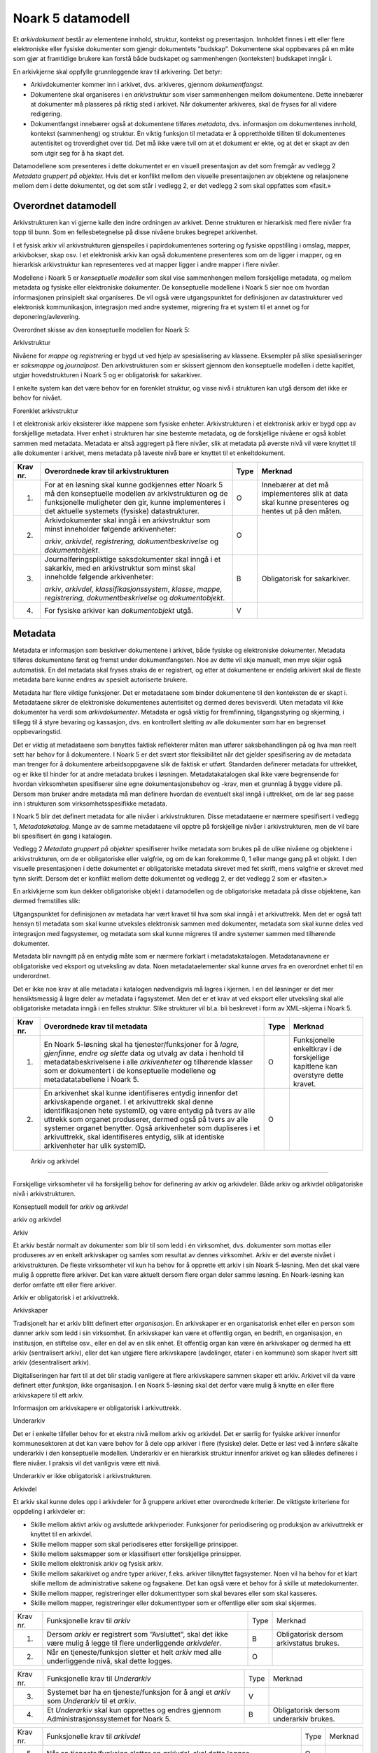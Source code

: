 Noark 5 datamodell
==================

Et *arkivdokument* består av elementene innhold, struktur, kontekst og presentasjon. Innholdet finnes i ett eller flere elektroniske eller fysiske dokumenter som gjengir dokumentets ”budskap”. Dokumentene skal oppbevares på en måte som gjør at framtidige brukere kan forstå både budskapet og sammenhengen (konteksten) budskapet inngår i.

En arkivkjerne skal oppfylle grunnleggende krav til arkivering. Det betyr:

-  Arkivdokumenter kommer inn i arkivet, dvs. arkiveres, gjennom *dokumentfangst*.

-  Dokumentene skal organiseres i en *arkivstruktur* som viser sammenhengen mellom dokumentene. Dette innebærer at dokumenter må plasseres på riktig sted i arkivet. Når dokumenter arkiveres, skal de fryses for all videre redigering.

-  Dokumentfangst innebærer også at dokumentene tilføres *metadata*, dvs. informasjon om dokumentenes innhold, kontekst (sammenheng) og struktur. En viktig funksjon til metadata er å opprettholde tilliten til dokumentenes autentisitet og troverdighet over tid. Det må ikke være tvil om at et dokument er ekte, og at det er skapt av den som utgir seg for å ha skapt det.

Datamodellene som presenteres i dette dokumentet er en visuell presentasjon av det som fremgår av vedlegg 2 *Metadata gruppert på objekter.* Hvis det er konflikt mellom den visuelle presentasjonen av objektene og relasjonene mellom dem i dette dokumentet, og det som står i vedlegg 2, er det vedlegg 2 som skal oppfattes som «fasit.»

Overordnet datamodell
---------------------

Arkivstrukturen kan vi gjerne kalle den indre ordningen av arkivet. Denne strukturen er hierarkisk med flere nivåer fra topp til bunn. Som en fellesbetegnelse på disse nivåene brukes begrepet arkivenhet.

I et fysisk arkiv vil arkivstrukturen gjenspeiles i papirdokumentenes sortering og fysiske oppstilling i omslag, mapper, arkivbokser, skap osv. I et elektronisk arkiv kan også dokumentene presenteres som om de ligger i mapper, og en hierarkisk arkivstruktur kan representeres ved at mapper ligger i andre mapper i flere nivåer.

Modellene i Noark 5 er *konseptuelle modeller* som skal vise sammenhengen mellom forskjellige metadata, og mellom metadata og fysiske eller elektroniske dokumenter. De konseptuelle modellene i Noark 5 sier noe om hvordan informasjonen prinsipielt skal organiseres. De vil også være utgangspunktet for definisjonen av datastrukturer ved elektronisk kommunikasjon, integrasjon med andre systemer, migrering fra et system til et annet og for deponering/avlevering.

Overordnet skisse av den konseptuelle modellen for Noark 5:

|image1|

Arkivstruktur

Nivåene for *mappe* og *registrerin*\ g er bygd ut ved hjelp av spesialisering av klassene. Eksempler på slike spesialiseringer er *saksmappe* og *journalpost*. Den arkivstrukturen som er skissert gjennom den konseptuelle modellen i dette kapitlet, utgjør hovedstrukturen i Noark 5 og er obligatorisk for sakarkiver.

I enkelte system kan det være behov for en forenklet struktur, og visse nivå i strukturen kan utgå dersom det ikke er behov for nivået.

|image2|

Forenklet arkivstruktur

I et elektronisk arkiv eksisterer ikke mappene som fysiske enheter. Arkivstrukturen i et elektronisk arkiv er bygd opp av forskjellige metadata. Hver enhet i strukturen har sine bestemte metadata, og de forskjellige nivåene er også koblet sammen med metadata. Metadata er altså aggregert på flere nivåer, slik at metadata på øverste nivå vil være knyttet til alle dokumenter i arkivet, mens metadata på laveste nivå bare er knyttet til et enkeltdokument.

+-------------------------------------------------+-------------------------------------------------+-------------------------------------------------+-------------------------------------------------+
| Krav nr.                                        | Overordnede krav til arkivstrukturen            | Type                                            | Merknad                                         |
+=================================================+=================================================+=================================================+=================================================+
| 1.                                              | For at en løsning skal kunne godkjennes etter   | O                                               | Innebærer at det må implementeres slik at data  |
|                                                 | Noark 5 må den konseptuelle modellen av         |                                                 | skal kunne presenteres og hentes ut på den      |
|                                                 | arkivstrukturen og de funksjonelle muligheter   |                                                 | måten.                                          |
|                                                 | den gir, kunne implementeres i det aktuelle     |                                                 |                                                 |
|                                                 | systemets (fysiske) datastrukturer.             |                                                 |                                                 |
+-------------------------------------------------+-------------------------------------------------+-------------------------------------------------+-------------------------------------------------+
| 2.                                              | Arkivdokumenter skal inngå i en arkivstruktur   | O                                               |                                                 |
|                                                 | som minst inneholder følgende arkivenheter:     |                                                 |                                                 |
|                                                 |                                                 |                                                 |                                                 |
|                                                 | *arkiv*, *arkivdel*, *registrering,             |                                                 |                                                 |
|                                                 | dokumentbeskrivelse* og *dokumentobjekt*.       |                                                 |                                                 |
+-------------------------------------------------+-------------------------------------------------+-------------------------------------------------+-------------------------------------------------+
| 3.                                              | Journalføringspliktige saksdokumenter skal      | B                                               | Obligatorisk for sakarkiver.                    |
|                                                 | inngå i et sakarkiv, med en arkivstruktur som   |                                                 |                                                 |
|                                                 | minst skal inneholde følgende arkivenheter:     |                                                 |                                                 |
|                                                 |                                                 |                                                 |                                                 |
|                                                 | *arkiv*, *arkivdel*, *klassifikasjonssystem*,   |                                                 |                                                 |
|                                                 | *klasse*, *mappe, registrering,                 |                                                 |                                                 |
|                                                 | dokumentbeskrivelse* og *dokumentobjekt*.       |                                                 |                                                 |
+-------------------------------------------------+-------------------------------------------------+-------------------------------------------------+-------------------------------------------------+
| 4.                                              | For fysiske arkiver kan *dokumentobjekt* utgå.  | V                                               |                                                 |
+-------------------------------------------------+-------------------------------------------------+-------------------------------------------------+-------------------------------------------------+

Metadata
--------

Metadata er informasjon som beskriver dokumentene i arkivet, både fysiske og elektroniske dokumenter. Metadata tilføres dokumentene først og fremst under dokumentfangsten. Noe av dette vil skje manuelt, men mye skjer også automatisk. En del metadata skal fryses straks de er registrert, og etter at dokumentene er endelig arkivert skal de fleste metadata bare kunne endres av spesielt autoriserte brukere.

Metadata har flere viktige funksjoner. Det er metadataene som binder dokumentene til den konteksten de er skapt i. Metadataene sikrer de elektroniske dokumentenes autentisitet og dermed deres bevisverdi. Uten metadata vil ikke dokumenter ha verdi som *arkivdokumenter*. Metadata er også viktig for fremfinning, tilgangsstyring og skjerming, i tillegg til å styre bevaring og kassasjon, dvs. en kontrollert sletting av alle dokumenter som har en begrenset oppbevaringstid.

Det er viktig at metadataene som benyttes faktisk reflekterer måten man utfører saksbehandlingen på og hva man reelt sett har behov for å dokumentere. I Noark 5 er det svært stor fleksibilitet når det gjelder spesifisering av de metadata man trenger for å dokumentere arbeidsoppgavene slik de faktisk er utført. Standarden definerer metadata for uttrekket, og er ikke til hinder for at andre metadata brukes i løsningen. Metadatakatalogen skal ikke være begrensende for hvordan virksomheten spesifiserer sine egne dokumentasjonsbehov og -krav, men et grunnlag å bygge videre på. Dersom man bruker andre metadata må man definere hvordan de eventuelt skal inngå i uttrekket, om de lar seg passe inn i strukturen som virksomhetsspesifikke metadata.

I Noark 5 blir det definert metadata for alle nivåer i arkivstrukturen. Disse metadataene er nærmere spesifisert i vedlegg 1, *Metadatakatalog.* Mange av de samme meta­dataene vil opptre på forskjellige nivåer i arkivstrukturen, men de vil bare bli spesifisert én gang i katalogen.

Vedlegg 2 *Metadata gruppert på objekter* spesifiserer hvilke metadata som brukes på de ulike nivåene og objektene i arkivstrukturen, om de er obligatoriske eller valgfrie, og om de kan forekomme 0, 1 eller mange gang på et objekt. I den visuelle presentasjonen i dette dokumentet er obligatoriske metadata skrevet med fet skrift, mens valgfrie er skrevet med tynn skrift. Dersom det er konflikt mellom dette dokumentet og vedlegg 2, er det vedlegg 2 som er «fasiten.»

En arkivkjerne som kun dekker obligatoriske objekt i datamodellen og de obligatoriske metadata på disse objektene, kan dermed fremstilles slik:

|image3|

Utgangspunktet for definisjonen av metadata har vært kravet til hva som skal inngå i et arkivuttrekk. Men det er også tatt hensyn til metadata som skal kunne utveksles elektronisk sammen med dokumenter, metadata som skal kunne deles ved integrasjon med fagsystemer, og metadata som skal kunne migreres til andre systemer sammen med tilhørende dokumenter.

Metadata blir navngitt på en entydig måte som er nærmere forklart i metadatakatalogen. Metadatanavnene er obligatoriske ved eksport og utveksling av data. Noen metadataelementer skal kunne *arves* fra en overordnet enhet til en underordnet.

Det er ikke noe krav at alle metadata i katalogen nødvendigvis må lagres i kjernen. I en del løsninger er det mer hensiktsmessig å lagre deler av metadata i fagsystemet. Men det er et krav at ved eksport eller utveksling skal alle obligatoriske metadata inngå i en felles struktur. Slike strukturer vil bl.a. bli beskrevet i form av XML-skjema i Noark 5.

+-------------------------------------------------+-------------------------------------------------+-------------------------------------------------+-------------------------------------------------+
| Krav nr.                                        | Overordnede krav til metadata                   | Type                                            | Merknad                                         |
+=================================================+=================================================+=================================================+=================================================+
| 1.                                              | En Noark 5-løsning skal ha tjenester/funksjoner | O                                               | Funksjonelle enkeltkrav i de forskjellige       |
|                                                 | for å *lagre, gjenfinne, endre og slette* data  |                                                 | kapitlene kan overstyre dette kravet.           |
|                                                 | og utvalg av data i henhold til                 |                                                 |                                                 |
|                                                 | metadatabeskrivelsene i alle *arkivenheter* og  |                                                 |                                                 |
|                                                 | tilhørende klasser som er dokumentert i de      |                                                 |                                                 |
|                                                 | konseptuelle modellene og metadatatabellene i   |                                                 |                                                 |
|                                                 | Noark 5.                                        |                                                 |                                                 |
+-------------------------------------------------+-------------------------------------------------+-------------------------------------------------+-------------------------------------------------+
| 2.                                              | En arkivenhet skal kunne identifiseres entydig  | O                                               |                                                 |
|                                                 | innenfor det arkivskapende organet. I et        |                                                 |                                                 |
|                                                 | arkivuttrekk skal denne identifikasjonen hete   |                                                 |                                                 |
|                                                 | systemID, og være entydig på tvers av alle      |                                                 |                                                 |
|                                                 | uttrekk som organet produserer, dermed også på  |                                                 |                                                 |
|                                                 | tvers av alle systemer organet benytter. Også   |                                                 |                                                 |
|                                                 | arkivenheter som dupliseres i et arkivuttrekk,  |                                                 |                                                 |
|                                                 | skal identifiseres entydig, slik at identiske   |                                                 |                                                 |
|                                                 | arkivenheter har ulik systemID.                 |                                                 |                                                 |
+-------------------------------------------------+-------------------------------------------------+-------------------------------------------------+-------------------------------------------------+

 Arkiv og arkivdel
------------------

Forskjellige virksomheter vil ha forskjellig behov for definering av arkiv og arkivdeler. Både arkiv og arkivdel obligatoriske nivå i arkivstrukturen.

Konseptuell modell for *arkiv* og *arkivdel*

|image4|

arkiv og arkivdel

Arkiv

Et arkiv består normalt av dokumenter som blir til som ledd i én virksomhet, dvs. dokumenter som mottas eller produseres av en enkelt arkivskaper og samles som resultat av dennes virksomhet. Arkiv er det øverste nivået i arkivstrukturen. De fleste virksomheter vil kun ha behov for å opprette ett arkiv i sin Noark 5-løsning. Men det skal være mulig å opprette flere arkiver. Det kan være aktuelt dersom flere organ deler samme løsning. En Noark-løsning kan derfor omfatte ett eller flere arkiver.

Arkiv er obligatorisk i et arkivuttrekk.

Arkivskaper

Tradisjonelt har et arkiv blitt definert etter *organisasjon*. En arkivskaper er en organisatorisk enhet eller en person som danner arkiv som ledd i sin virksomhet. En arkivskaper kan være et offentlig organ, en bedrift, en organisasjon, en institusjon, en stiftelse osv., eller en del av en slik enhet. Et offentlig organ kan være én arkivskaper og dermed ha ett arkiv (sentralisert arkiv), eller det kan utgjøre flere arkivskapere (avdelinger, etater i en kommune) som skaper hvert sitt arkiv (desentralisert arkiv).

Digitaliseringen har ført til at det blir stadig vanligere at flere arkivskapere sammen skaper ett arkiv. Arkivet vil da være definert etter *funksjon*, ikke organisasjon. I en Noark 5-løsning skal det derfor være mulig å knytte en eller flere arkivskapere til ett arkiv.

Informasjon om arkivskapere er obligatorisk i arkivuttrekk.

Underarkiv

Det er i enkelte tilfeller behov for et ekstra nivå mellom arkiv og arkivdel. Det er særlig for fysiske arkiver innenfor kommunesektoren at det kan være behov for å dele opp arkiver i flere (fysiske) deler. Dette er løst ved å innføre såkalte underarkiv i den konseptuelle modellen. Underarkiv er en hierarkisk struktur innenfor arkivet og kan således defineres i flere nivåer. I praksis vil det vanligvis være ett nivå.

Underarkiv er ikke obligatorisk i arkivstrukturen.

Arkivdel

Et arkiv skal kunne deles opp i arkivdeler for å gruppere arkivet etter overordnede kriterier. De viktigste kriteriene for oppdeling i arkivdeler er:

-  Skille mellom aktivt arkiv og avsluttede arkivperioder. Funksjoner for periodisering og produksjon av arkivuttrekk er knyttet til en arkivdel.

-  Skille mellom mapper som skal periodiseres etter forskjellige prinsipper.

-  Skille mellom saksmapper som er klassifisert etter forskjellige prinsipper.

-  Skille mellom elektronisk arkiv og fysisk arkiv.

-  Skille mellom sakarkivet og andre typer arkiver, f.eks. arkiver tilknyttet fagsystemer. Noen vil ha behov for et klart skille mellom de administrative sakene og fagsakene. Det kan også være et behov for å skille ut møtedokumenter.

-  Skille mellom mapper, registreringer eller dokumenttyper som skal bevares eller som skal kasseres.

-  Skille mellom mapper, registreringer eller dokumenttyper som er offentlige eller som skal skjermes.

+----------+----------------------------------------------------------------------------------------------------------------------+------+-----------------------------------------+
| Krav nr. | Funksjonelle krav til *arkiv*                                                                                        | Type | Merknad                                 |
+----------+----------------------------------------------------------------------------------------------------------------------+------+-----------------------------------------+
| 1.       | Dersom *arkiv* er registrert som ”Avsluttet”, skal det ikke være mulig å legge til flere underliggende *arkivdeler*. | B    | Obligatorisk dersom arkivstatus brukes. |
+----------+----------------------------------------------------------------------------------------------------------------------+------+-----------------------------------------+
| 2.       | Når en tjeneste/funksjon sletter et helt *arkiv* med alle underliggende nivå, skal dette logges.                     | O    |                                         |
+----------+----------------------------------------------------------------------------------------------------------------------+------+-----------------------------------------+

+----------+---------------------------------------------------------------------------------------------+------+----------------------------------------+
| Krav nr. | Funksjonelle krav til *Underarkiv*                                                          | Type | Merknad                                |
+----------+---------------------------------------------------------------------------------------------+------+----------------------------------------+
| 3.       | Systemet bør ha en tjeneste/funksjon for å angi et *arkiv* som *Underarkiv* til et *arkiv*. | V    |                                        |
+----------+---------------------------------------------------------------------------------------------+------+----------------------------------------+
| 4.       | Et *Underarkiv* skal kun opprettes og endres gjennom Administrasjonssystemet for Noark 5.   | B    | Obligatorisk dersom underarkiv brukes. |
+----------+---------------------------------------------------------------------------------------------+------+----------------------------------------+

+----------+---------------------------------------------------------------------------------------------------------------------------------------------------------------+------+---------+
| Krav nr. | Funksjonelle krav til *arkivdel*                                                                                                                              | Type | Merknad |
+----------+---------------------------------------------------------------------------------------------------------------------------------------------------------------+------+---------+
| 5.       | Når en tjeneste/funksjon sletter en *arkivdel,* skal dette logges.                                                                                            | O    |         |
+----------+---------------------------------------------------------------------------------------------------------------------------------------------------------------+------+---------+
| 6.       | Dersom *arkivdel* er registrert som avsluttet (avsluttetDato er satt) skal det *ikke* være mulig å legge til flere tilhørende *mapper* eller *registreringer* | O    |         |
+----------+---------------------------------------------------------------------------------------------------------------------------------------------------------------+------+---------+

Klassifikasjonssystem og klasse
-------------------------------

Klassifikasjonssystem

Alle offentlige organ skal lage en oversikt over sine saksområder, og ordne og beskrive disse i et klassifikasjonssystem. Et klassifikasjonssystem består med andre ord av klasser som først og fremst beskriver arkivskapers funksjoner, prosesser og aktiviteter. Men det kan også brukes til å beskrive emner eller objekter. I norsk arkivtradisjon har klassifikasjonssystem normalt vært omtalt som arkivnøkler, dvs. system for ordning av sakarkiv, og hovedsystemet har vært ordning etter emne.

I henhold til ISO 15489 og 30300 er klassifikasjon den systematiske identifikasjonen og ordningen av forretningsaktiviteter og/eller registreringer (informasjonsobjekter) i kategorier i henhold til logisk strukturerte konvensjoner, metoder og prosedyreregler fremstilt i et klassifikasjonssystem.

Alle virksomheter utøver et bestemt antall *funksjoner*. Disse er ofte stabile over tid, men funksjoner kan overføres fra en virksomhet til en annen. Funksjoner/underfunksjoner består av ulike prosesser (eller grupper av prosesser), som igjen kan deles inn i *aktiviteter*. I motsetning til en funksjon, har en prosess en begynnelse og en slutt. En prosess har ofte også deltakere, og den fører til et resultat. Alle dokumenter som produseres når en prosess utføres, skal normalt tilhøre samme (saks)mappe. Prosesser kan deles opp i forskjellige aktiviteter, eller *transaksjoner*. Det er transaksjoner som skaper arkivdokumenter (records). Typiske transaksjoner er mottak av en søknad i form av et inngående dokument, og vedtaket i form av et utgående dokument.

Dette hierarkiet av funksjoner, prosesser og aktiviteter skal gjenspeiles i et funksjonsbasert klassifikasjonssystem. Stort sett vil dette kunne tilsvare det som kalles "emnebasert" klassifikasjon. Men det er litt feil å snakke om emne i stedet for funksjon. Et emne vil si noe om *hva et objekt inneholder* eller *handler om*, mens en funksjon vil si noe om *hvorfor et objekt har blitt til*.

Det er mange grunner til å organisere et arkiv etter et funksjonsbasert klassifikasjonssystem:

-  Dokumenter som har blitt til som resultat av aktiviteter som hører sammen (prosessene) blir knyttet sammen. Dette tilfører dokumentene viktig kontekstuell informasjon.

-  Gjenfinning av mapper og dokumenter forenkles.

-  Kan styre tilgangen til dokumentene. Bestemte klasser kan f.eks. inneholde dokumenter som må skjermes.

-  Kan være et utgangspunkt for bevaring og kassasjon. Det er i dag allment akseptert at kassasjonsvedtak bør baseres på virksomhetens funksjoner, prosesser og aktiviteter, og ikke på dokumentenes innhold.

Den andre hovedtypen av klassifikasjonssystemer er *objektbasert* klassifikasjon. "Objektene" vil ofte være personer, men kan også være virksomheter, eiendommer o.l. I motsetning til funksjonsbaserte klassifikasjonssystemer, er objektbaserte systemer ofte flate - dvs. de består av bare ett nivå.

Funksjonsbasert klassifikasjon og objektbasert klassifikasjon vil oftest tilhøre to forskjellige klassifikasjonssystemer. Men det er også tillatt å blande disse to i ett og samme klassifikasjonssystem.

Ved fysisk arkivering skal klassifikasjonssystemet gjenspeile dokumentenes fysiske ordning. Her fungerer klassifikasjonssystemet som et hjelpemiddel til å finne fram i papirdokumentene.

Klasse

Et klassifikasjonssystem er bygd opp av klasser. Ved funksjonsbasert (emnebasert) klassifikasjon vil klassene vanligvis inngå i et hierarki, hvor tre eller fire nivåer er det vanlige. I den konseptuelle modellen er undernivåene kalt underklasser, og fremkommer som en egenrelasjon i klasse.

Klassene skal ha en egen identifikasjon som er unik innenfor klassifikasjonssystemet. Dette tilsvarer det som er kalt *ordningsverdi* eller *arkivkode* i Noark-4. Identifikasjoner fra overordnede klasser skal arves nedover i hierarkiet, slik at det er lett å si hvilket nivå en befinner seg på.

Ved objektbasert klassifikasjon med bare ett nivå, kan identifikasjonen f.eks. være fødselsnummer eller gårds- og bruksnummer.

Det skal være mulig å klassifisere en saksmappe med mer enn en klasse, dvs. med en eller flere *sekundære klassifikasjoner.* Dette muliggjør da bruk av sekundære arkivkoder og mangefasettert klassifikasjon, f.eks. K-kodene som brukes i mange kommuner. I den konseptuelle modellen for mappe er dette illustrert med en egen klasse. Men all arv av metadata kan kun gå gjennom den *primære klassifikasjonen*.

Klassene vil ofte legges inn før en Noark 5-løsning tas i bruk. Men det skal også være mulig for autoriserte brukere å opprette nye klasser. Det er særlig aktuelt ved objektbasert klassifikasjon. Klasser skal også kunne avsluttes, slik at det ikke lenger er mulig å knytte nye mapper til dem.

Konseptuell modell for *klassifikasjonssystem*

|image5|

klassifikasjonssystem

Klassifikasjonssystem

Klassifikasjonssystemet beskriver den overordnede strukturen for mappene i én eller flere arkivdeler.

Klasse

Et klassifikasjonssystem er bygd opp av klasser. En klasse skal bestå av en *klasseID,* som angir tillatte verdier i klassifikasjonssystemet og en *klassetittel*, som er en tekstlig beskrivelse av funksjonen eller prosessen.

+----------+-----------------------------------------------------------------------------------------------------+------+------------------------------------------------+
| Krav nr. | Funksjonelle krav til *klassifikasjonssystem*                                                       | Type | Merknad                                        |
+----------+-----------------------------------------------------------------------------------------------------+------+------------------------------------------------+
| 1.       | Det skal være mulig å etablere hierarkiske klassifikasjonssystem.                                   | B    | Obligatorisk for sakarkiv                      |
+----------+-----------------------------------------------------------------------------------------------------+------+------------------------------------------------+
| 2.       | Det skal være mulig å etablere fasetterte, hierarkiske klassifikasjonssystem. Følgende er standard: | B    | Obligatorisk for sakarkiver i kommunesektoren. |
|          |                                                                                                     |      |                                                |
|          | -  K-kodenøkkelen                                                                                   |      |                                                |
+----------+-----------------------------------------------------------------------------------------------------+------+------------------------------------------------+
| 3.       | Det skal være mulig å etablere endimensjonale klassifikasjonssystem. Følgende er standard:          | B    | Obligatorisk for sakarkiv                      |
|          |                                                                                                     |      |                                                |
|          | -  Juridisk person (privatperson eller næring)                                                      |      |                                                |
|          |                                                                                                     |      |                                                |
|          | -  Gårds- og bruksnummer                                                                            |      |                                                |
+----------+-----------------------------------------------------------------------------------------------------+------+------------------------------------------------+

+----------+----------------------------------------------------------------------------------------------------------------------------------------+------+------------------------------------------------------+
| Krav nr. | Funksjonelle krav til *klasse*                                                                                                         | Type | Merknad                                              |
+----------+----------------------------------------------------------------------------------------------------------------------------------------+------+------------------------------------------------------+
| 4.       | For at en *klasse* skal kunne tilordnes en *mappe*, må den ligge på nederste nivå i klassehierarkiet.                                  | B    | Obligatorisk for sakarkiv.                           |
+----------+----------------------------------------------------------------------------------------------------------------------------------------+------+------------------------------------------------------+
| 5.       | Dersom verdien i *klasse* er registrert som avsluttet (avsluttetDato), skal det ikke være mulig å tilordne nye *mapper* til *klassen.* | B    | Obligatorisk dersom det er mulig å avslutte klasser. |
+----------+----------------------------------------------------------------------------------------------------------------------------------------+------+------------------------------------------------------+
| 6.       | Bare autorisert personale kan opprette klasser. Andre brukere kan gis tillatelse til å opprette klasser.                               | B    | Obligatorisk for sakarkiv.                           |
+----------+----------------------------------------------------------------------------------------------------------------------------------------+------+------------------------------------------------------+

Mappe
-----

En mappe grupperer dokument som på en eller annen måte hører sammen.

Noark 5 legger til rette for en fleksibel bruk av mapper. Grunnen til dette er at det skal være mulig å innpasse dokument som mottas og skapes i de fleste typer system i kjernen.

En *sak* i Noark-4 utgjør en bestemt mappetype i Noark 5, nemlig *saksmappe*. Dersom et system basert på Noark 5 bare skal brukes for sakarkiver, er det ikke noe i veien for å bruke begrepet "sak" i alle grensesnitt mot brukerne, på samme måte som i Noark-4. Men i denne standarden er mappe det generelle begrepet for arkivenheten på dette nivået.

Konseptuell modell for *mappe*

|image6|

mappestrukturen

Mappe

Utgangspunktet for alle mappetyper i Noark 5 er metadataene i en *mappe*. Denne inneholder noen grunnleggende metadata, men det er ikke alle metadata her som er obligatoriske. En del spesialiserte system vil trenge ekstra metadata i tillegg til dette. Dette kan løses enten ved bruk av *virksomhetsspesifikke metadata*, eller ved å lage andre spesialiserte av mappetyper med utgangspunkt i mappe eller Saksmappe.

Undermappe

En mappe kan inneholde en eller flere undermapper (spesifisert som egenrelasjon i *mappe*). Arv fra en klasse vil alltid gå til mappen på det øverste nivået. Dersom mappenivået består av flere nivåer, skal registreringer bare kunne knyttes til det laveste nivået. En mappe kan altså ikke inneholde både andre mapper og registreringer.

Saksmappe

Journalføringspliktige dokument skal alltid legges i spesialiseringen *Saksmappe*, og saksmapper disse skal alltid være knyttet til en klasse. Mappene skal også ha referanse til hvilken arkivdel de tilhører, selv om dette også kan avledes av tilhørigheten til klasse og klassifikasjonssystem. Saksmappen inneholder metadata fra *mappe* i tillegg til egne metadata. En saksmappe er bakoverkompatibel med en sak i Noark-4, men har en del nye metadata.

For sakarkiver er det obligatorisk å bruke en saksmappe.

Møtemappe

Dokumenter som produseres i forbindelse med faste møter bør samles i *Møtemapper*. Dette er mest aktuelt brukt for kommunale utvalgsmøter, styremøter, ledermøter, mv., hvor det er flere møtesaker som tas opp på hvert møte. Enkeltstående møtereferat, mv., til møter som avholdes i forbindelse med saker i den løpende saksbehandlingen, kan vel så gjerne arkiveres i aktuell saksmappe.

Metadata for møtedeltaker grupperes inn i metadata for møtemappe.

+----------+-------------------------------------------------------------------------------------------------------------------------------------+------+---------------------------+
| Krav nr. | Strukturelle krav til *mappe*                                                                                                       | Type | Merknad                   |
+----------+-------------------------------------------------------------------------------------------------------------------------------------+------+---------------------------+
| 1.       | En *mappe* skal kunne være av forskjellig type.                                                                                     | O    |                           |
|          |                                                                                                                                     |      |                           |
|          | *Dette er i den konseptuelle modellen løst gjennom spesialisering.*                                                                 |      |                           |
+----------+-------------------------------------------------------------------------------------------------------------------------------------+------+---------------------------+
| 2.       | En *mappe* som inneholder *journalposter* skal være en *saksmappe.*                                                                 | B    | Obligatorisk for sakarkiv |
+----------+-------------------------------------------------------------------------------------------------------------------------------------+------+---------------------------+
| 3.       | En *mappe* som inneholder møteregistreringer bør være en *møtemappe*                                                                | V    |                           |
+----------+-------------------------------------------------------------------------------------------------------------------------------------+------+---------------------------+
| 4.       | Det bør være mulig å definere relevante tilleggsmetadata for *møtemappe* i tillegg til de metadataene som er definert i standarden. | V    |                           |
+----------+-------------------------------------------------------------------------------------------------------------------------------------+------+---------------------------+
| 5.       | Dersom en *mappe* er registrert som avsluttet (avsluttetDato) skal det ikke være mulig å legge flere *registreringer* til *mappen.* | O    |                           |
+----------+-------------------------------------------------------------------------------------------------------------------------------------+------+---------------------------+

+-------------------------------------------------+-------------------------------------------------+-------------------------------------------------+-------------------------------------------------+
| Krav nr.                                        | Funksjonelle krav til *mappe*                   | Type                                            | Merknad                                         |
+-------------------------------------------------+-------------------------------------------------+-------------------------------------------------+-------------------------------------------------+
| 6.                                              | Dersom det er angitt et primært                 | B                                               | Obligatorisk dersom primært                     |
|                                                 | klassifikasjonssystem for *arkivdel*, skal alle |                                                 | klassifika­sjonssystem er angitt for arkivedel. |
|                                                 | *mapper* i arkivdelen ha verdier fra dette      |                                                 |                                                 |
|                                                 | klassifikasjonssystemet som primær klasse.      |                                                 |                                                 |
+-------------------------------------------------+-------------------------------------------------+-------------------------------------------------+-------------------------------------------------+

Registrering
------------

En *registrering* tilsvarer "record" eller "dokumentasjon" i ISO-standarder, og utgjør arkivenes primære byggeklosser. En aktivitet kan deles opp i flere trinn som vi kaller *transaksjoner*. En transaksjon innebærer normalt at minst to personer eller enheter må være involvert, men det behøver ikke alltid være tilfelle. Vi bruker likevel begrepet transaksjon generelt for alle trinn en aktivitet kan deles opp i. Det er transaksjoner som genererer *arkivdokumenter,* og arkivdokumentet er dokumentasjon på at transaksjonen er utført.

Konseptuell modell for *registrering*

|image7|

registrering

Registrering

På samme måte som Noark 5 er fleksibel når det gjelder mappenivået, er standarden også fleksibel når det gjelder registreringsnivået. Det er ikke alle system som trenger like mye metadata på dette nivået. En registrering inneholder de metadata man anser nødvendig for å kunne arkivere dokumenter og metadata i alle typer systemer. En registrering danner utgangspunkt for alle andre registreringstyper. [3]_

Journalpost

En *journalpost* representer en "innføring i journalen". Journalen er en kronologisk fortegnelse over inn- og utgående dokumenter (dvs. korrespondansedokumenter) brukt i saksbehandlingen, og eventuelt også organinterne dokumenter som journalføres.

Registreringstypen *journalpost* er obligatorisk for sakarkiver, og journalposter skal alltid legges i saksmapper. Alle *journalføringspliktige* dokumenter i offentlig forvaltning skal registreres som journalposter og inngå i et sakarkiv.

Arkivnotat

*Arkivnotat* er en registreringstype som brukes i sakarkiver for arkivering uten journalføring. [4]_ Arkivnotat har en del fellestrekk med journalpost ved at den har obligatorisk tilknytning til en saksmappe, og den kan tilknyttes dokumentflyt og andre interne behandlingsprosesser.

Arkivnotat kan benyttes på samme måte som man tidligere har brukt organinterne journalposttyper, men uten at registreringen skal tas med på offentlig journal. Forutsetningen er selvsagt at virksomheten oppfyller bestemmelsenes øvrige krav om journalføring for visse typer interne dokumenter.

Møteregistrering

En tredje type spesialisering er *møteregistrering,* som skal knyttes til en *møtemappe*. En møteregistrering vil inneholde dokumenter produsert i forbindelse med at det har blitt avholdt et møte.

Korrespondansepart

Korrespondansepart er obligatorisk for journalpost, og kan forekomme en eller flere ganger, men kan også være aktuelt å registrere på andre typer registreringer. Ved inngående dokumenter registreres avsender(e), ved utgående dokumenter mottaker(e). Ved organinterne dokumenter som skal følges opp, registreres både avsender(e) og mottaker(e).

+-------------------------------------------------+-------------------------------------------------+-------------------------------------------------+-------------------------------------------------+
| Krav nr.                                        | Strukturelle krav til *registrering*            | Type                                            | Merknad                                         |
+-------------------------------------------------+-------------------------------------------------+-------------------------------------------------+-------------------------------------------------+
| 1.                                              | En *registrering* skal kunne være av            | O                                               |                                                 |
|                                                 | forskjellig type.                               |                                                 |                                                 |
|                                                 |                                                 |                                                 |                                                 |
|                                                 | *Dette er i den konseptuelle modellen løst      |                                                 |                                                 |
|                                                 | gjennom spesialisering.*                        |                                                 |                                                 |
+-------------------------------------------------+-------------------------------------------------+-------------------------------------------------+-------------------------------------------------+
| 2.                                              | Registrering av journalføringspliktige          | B                                               | Obligatorisk for sakarkiver.                    |
|                                                 | dokumenter skal løses gjennom *journalpost*.    |                                                 |                                                 |
+-------------------------------------------------+-------------------------------------------------+-------------------------------------------------+-------------------------------------------------+
| 3.                                              | *Registrering* av typen *journalpost* skal ha   | B                                               | Obligatorisk for sakarkiver.                    |
|                                                 | *korrespondansepart.*                           |                                                 |                                                 |
+-------------------------------------------------+-------------------------------------------------+-------------------------------------------------+-------------------------------------------------+
| 4.                                              | Arkivering av saksdokumenter som ikke skal      | B                                               | Obligatorisk for arkivering uten journalføring  |
|                                                 | journalføres skal løses gjennom *registrering*  |                                                 | i sakarkiver.                                   |
|                                                 | av typen *arkivnotat.*                          |                                                 |                                                 |
+-------------------------------------------------+-------------------------------------------------+-------------------------------------------------+-------------------------------------------------+
| 5.                                              | Registrering av møtedokumenter bør løses        | V                                               |                                                 |
|                                                 | gjennom *møteregistrering.*                     |                                                 |                                                 |
+-------------------------------------------------+-------------------------------------------------+-------------------------------------------------+-------------------------------------------------+
| 6.                                              | Det bør være mulig å definere relevante         | V                                               |                                                 |
|                                                 | tilleggsmetadata for m\ *øteregistrering* i     |                                                 |                                                 |
|                                                 | tillegg til de metadataene som er definert i    |                                                 |                                                 |
|                                                 | standarden.                                     |                                                 |                                                 |
+-------------------------------------------------+-------------------------------------------------+-------------------------------------------------+-------------------------------------------------+
| 7.                                              | Dersom en *registrering* er registrert som      | O                                               |                                                 |
|                                                 | arkivert (avsluttetDato er satt) skal det ikke  |                                                 |                                                 |
|                                                 | være mulig å legge flere *dokumentbeskrivelser* |                                                 |                                                 |
|                                                 | til *registreringen.*                           |                                                 |                                                 |
+-------------------------------------------------+-------------------------------------------------+-------------------------------------------------+-------------------------------------------------+

Dokumentbeskrivelse og dokumentobjekt
-------------------------------------

En *registrering* er altså en arkivenhet som består av metadata som beskriver et innhold. Det er innholdet som utgjør «dokumentet». Et dokument er et informasjonsobjekt som kan behandles som en enhet, men som kan bestå av ulike komponenter eller ha ulike representasjoner. I Noark 5 brukes *dokumentbeskrivelse* og *dokumentobjekt* for å skille på dette.

I en relasjonsdatabase vil det typisk være et mange-til-mange-forhold mellom registrering og dokumentbeskrivelse. Ved deponering/avlevering skal imidlertid metadata både for dokumentbeskrivelse og dokumentobjekt dupliseres for hver gang det samme dokumentet er knyttet til forskjellige registreringer. I tillegg skal dokumentobjektet ha informasjon om når dokumentet ble knyttet til registreringen, hvilken "rolle" dokumentet har i forhold til registreringen (hoveddokument eller vedlegg), rekkefølgenummer osv. Dette vil være unik informasjon for hver tilknytning (i Noark-4 ble attributtene for dette beskrevet i en tabell kalt Dokumentlink). Hver dokumentbeskrivelse skal derfor ha en unik *systemID*.

Konseptuell modell for *dokumentbeskrivelse* og *dokumentobjekt*

|image8|

dokumentbeskrivelse og dokumentobjekt

Dokumentbeskrivelse

Den vanligste bruken av *dokumentbeskrivelse* er for å skille mellom hoveddokument og vedlegg, hvor hoveddokumentet og hvert av vedleggene utgjør hvert sitt enkeltdokument. [5]_ Ett dokument kan være knyttet til flere journalposter som hoveddokument.

Dokumentobjekt

Dokumentobjekt er det laveste metadatanivået i arkivstrukturen. Et dokumentobjekt skal referere til én og kun en *dokumentfil.* Dokumentfila inneholder selve dokumentet. Dersom dokumentet er arkivert i flere *versjoner*, må vi ha et dokumentobjekt og en dokumentfil for hver versjon. Hver versjon av dokumentet kan dessuten arkiveres i flere forskjellige *formater*, og da må det i tillegg opprettes egne dokumentobjekter og dokumentfiler for hvert format. I noen tilfeller kan det også være aktuelt å lage *varianter* av enkelte dokumenter. Den mest vanlige varianten vil være et "sladdet" dokument hvor taushetsbelagt informasjon er fjernet slik at varianten kan være offentlig tilgjengelig. Dokumentobjektet inneholder mer tekniske metadata enn de andre arkivenhetene, bl.a. sjekksummen til bytesekvensen som representerer dokumentet.

+----------+-----------------------------------------------------------------------------------------------------------------------------------------+------+---------+
| Krav nr. | Strukturelle krav til *dokumentbeskrivelse og dokumentobjekt*                                                                           | Type | Merknad |
+----------+-----------------------------------------------------------------------------------------------------------------------------------------+------+---------+
| 1.       | Et *dokumentobjekt* som er tilknyttet samme *dokumentbeskrivelse* skal kunne referere til forskjellige *versjoner* av dokumentet        | O    |         |
+----------+-----------------------------------------------------------------------------------------------------------------------------------------+------+---------+
| 2.       | Et *dokumentobjekt* som er tilknyttet samme *dokumentbeskrivelse* skal kunne referere til forskjellige *varianter* av et dokument.      | O    |         |
+----------+-----------------------------------------------------------------------------------------------------------------------------------------+------+---------+
| 3.       | Et *dokumentobjekt* som er tilknyttet samme *dokumentbeskrivelse* skal kunne referere til samme dokument lagret i forskjellig *format*. | O    |         |
+----------+-----------------------------------------------------------------------------------------------------------------------------------------+------+---------+

+----------+-----------------------------------------------------------------------------------------------------------------------------------------------------+------+---------+
| Krav nr. | Funksjonelle krav til *dokumentbeskrivelse* og *dokumentobjekt*                                                                                     | Type | Merknad |
+----------+-----------------------------------------------------------------------------------------------------------------------------------------------------+------+---------+
| 4.       | Det skal finnes funksjoner som ved opprettelse av nytt dokument skal knytte dette til en *dokumentbeskrivelse*.                                     | O    |         |
+----------+-----------------------------------------------------------------------------------------------------------------------------------------------------+------+---------+
| 5.       | Det skal være mulig å opprette en *dokumentbeskrivelse* uten elektronisk dokument.                                                                  | O    |         |
+----------+-----------------------------------------------------------------------------------------------------------------------------------------------------+------+---------+
| 6.       | Det skal finnes en funksjon/tjeneste for å arkivere en eller flere versjoner/varianter/formater av et dokument.                                     | O    |         |
+----------+-----------------------------------------------------------------------------------------------------------------------------------------------------+------+---------+
| 7.       | Det skal ikke være mulig å slette et arkivert dokument. Eldre versjoner av dokumentet skal likevel kunne slettes.                                   | O    |         |
+----------+-----------------------------------------------------------------------------------------------------------------------------------------------------+------+---------+
| 8.       | Ved tilknytning av et dokument til en *registrering,* skal det kunne angis om det er et hoveddokument eller et vedlegg (tilknyttetRegistreringSom). | O    |         |
+----------+-----------------------------------------------------------------------------------------------------------------------------------------------------+------+---------+

Konvertering til arkivformat
~~~~~~~~~~~~~~~~~~~~~~~~~~~~

Alle arkivdokumenter som skal avleveres må være i arkivformat. Konvertering til arkivformat skal foretas senest ved avslutning av mappe. Systemet skal logge alle konverteringer, og informasjon om dette skal tas med ved deponering/avlevering.

+-------------------------------------------------+-------------------------------------------------+-------------------------------------------------+-------------------------------------------------+
| Krav nr.                                        | Krav til konvertering til arkivformat           | Type                                            | Merknad                                         |
+-------------------------------------------------+-------------------------------------------------+-------------------------------------------------+-------------------------------------------------+
| 9.                                              | Det skal finnes en tjeneste/funksjon som gjør   | O                                               |                                                 |
|                                                 | det mulig for arkivadministrator å angi hvilke  |                                                 |                                                 |
|                                                 | dokumentformater som er definert som            |                                                 |                                                 |
|                                                 | arkivformater.                                  |                                                 |                                                 |
+-------------------------------------------------+-------------------------------------------------+-------------------------------------------------+-------------------------------------------------+
| 10.                                             | Det skal finnes en tjeneste/funksjon som gjør   | O                                               |                                                 |
|                                                 | at arkivadministrator kan sette opp regler for  |                                                 |                                                 |
|                                                 | når (hvilke statuser) arkivdokumenter skal      |                                                 |                                                 |
|                                                 | konverteres til arkivformat.                    |                                                 |                                                 |
+-------------------------------------------------+-------------------------------------------------+-------------------------------------------------+-------------------------------------------------+
| 11.                                             | Det skal være konfigurerbart om dokumenter skal | O                                               |                                                 |
|                                                 | konverteres til arkivformat når status på       |                                                 |                                                 |
|                                                 | dokumentbeskrivelse settes til ”Dokumentet er   |                                                 |                                                 |
|                                                 | ferdigstilt”.                                   |                                                 |                                                 |
+-------------------------------------------------+-------------------------------------------------+-------------------------------------------------+-------------------------------------------------+
| 12.                                             | Det skal være konfigurerbart om alle eller      | O                                               |                                                 |
|                                                 | spesielt merkede versjoner skal konverteres til |                                                 |                                                 |
|                                                 | arkivformat.                                    |                                                 |                                                 |
+-------------------------------------------------+-------------------------------------------------+-------------------------------------------------+-------------------------------------------------+
| 13.                                             | Det skal finnes en tjeneste/funksjon og         | O                                               |                                                 |
|                                                 | rapportering for filformattesting av            |                                                 |                                                 |
|                                                 | dokumentene som er lagret i kjernen. Rapporten  |                                                 |                                                 |
|                                                 | skal gi oversikt over hvilke mapper,            |                                                 |                                                 |
|                                                 | registreringer og/eller dokumentbeskrivelser    |                                                 |                                                 |
|                                                 | som ikke inneholder dokumenter lagret i         |                                                 |                                                 |
|                                                 | godkjent arkivformat.                           |                                                 |                                                 |
+-------------------------------------------------+-------------------------------------------------+-------------------------------------------------+-------------------------------------------------+

Sletting av versjoner, varianter og formater
~~~~~~~~~~~~~~~~~~~~~~~~~~~~~~~~~~~~~~~~~~~~

Et viktig krav i Noark 5 er at arkiverte elektroniske dokumenter ikke skal kunne slettes. Kontrollert sletting skal bare kunne foretas av autoriserte brukere i forbindelse med kassasjon.

Dessuten kan dokumenter slettes av autoriserte brukere dersom de er formelt avlevert til et arkivdepot. Det understrekes at dette siste bare gjelder avleverte dokumenter, ikke dokumenter som er deponert til arkivdepotet.

Dersom et dokument er arkivert i mer enn én versjon, skal det være mulig å slette de eldre versjonene. Vanligvis er det bare den siste, ferdiggjorte versjon som skal arkiveres. Men det kan også være aktuelt å arkivere tidligere versjoner dersom disse har dokumentasjonsverdi. Det kan f.eks. være tilfelle dersom en leder har gjort vesentlige endringer i utkastet til en saksbehandler. Saksbehandlers utkast kan da arkiveres som en tidligere versjon av det ferdige dokumentet. Dette vil gi ekstra dokumentasjon om selve saksbehandlingsforløpet.

Dersom tidligere versjoner er blitt arkivert unødvendig, skal det være mulig å rydde opp på en effektiv måte. Slik opprydding skal alltid skje før det produseres et arkivuttrekk.

+----------+----------------------------------------------------------------------------------------------------------------------------------------------------+------+---------+
| Krav nr. | Krav til sletting av dokumentversjoner                                                                                                             | Type | Merknad |
+----------+----------------------------------------------------------------------------------------------------------------------------------------------------+------+---------+
| 14.      | Autoriserte brukere skal kunne slette en arkivert inaktiv dokumentversjon. Den siste, endelige versjonen skal ikke kunne slettes.                  | O    |         |
+----------+----------------------------------------------------------------------------------------------------------------------------------------------------+------+---------+
| 15.      | Det skal være mulig å søke fram dokumenter som er arkivert i flere versjoner.                                                                      | O    |         |
+----------+----------------------------------------------------------------------------------------------------------------------------------------------------+------+---------+
| 16.      | Det bør være mulig å utføre sletting av mange inaktive dokumentversjoner samtidig, f.eks. alle inaktive dokumentversjoner som funnet etter et søk. | V    |         |
+----------+----------------------------------------------------------------------------------------------------------------------------------------------------+------+---------+
| 17.      | Sletting av arkiverte inaktive dokumentversjoner skal logges.                                                                                      | O    |         |
+----------+----------------------------------------------------------------------------------------------------------------------------------------------------+------+---------+

Dersom det opprinnelige dokumentet har innhold som skal skjermes, kan det lages en variant hvor opplysninger som skal skjermes, er fjernet. På den måten kan dokumentet likevel offentliggjøres. Slike varianter kan slettes dersom det ikke lenger er behov for dem. Det kan tenkes at det er aktuelt å avlevere dokumentvarianter, så sletting må vurderes i hvert enkelt tilfelle. Varianter som ikke er slettet når arkivuttrekket produseres, skal avleveres.

+----------+-----------------------------------------------------------------------------------------------------------------------------------------+------+---------+
| Krav nr. | Krav til sletting av dokumentvarianter                                                                                                  | Type | Merknad |
+----------+-----------------------------------------------------------------------------------------------------------------------------------------+------+---------+
| 18.      | Autoriserte brukere skal kunne slette en arkivert dokumentvariant. Det siste endelige dokumentet i arkivformat skal ikke kunne slettes. | O    |         |
+----------+-----------------------------------------------------------------------------------------------------------------------------------------+------+---------+
| 19.      | Det skal være mulig å søke fram arkiverte dokumentvarianter.                                                                            | O    |         |
+----------+-----------------------------------------------------------------------------------------------------------------------------------------+------+---------+
| 20.      | Det bør være mulig å slette mange dokumentvarianter samtidig, f.eks. alle dokumentvarianter som er funnet etter et søk.                 | V    |         |
+----------+-----------------------------------------------------------------------------------------------------------------------------------------+------+---------+
| 21.      | Sletting av arkiverte dokumentvarianter skal logges.                                                                                    | O    |         |
+----------+-----------------------------------------------------------------------------------------------------------------------------------------+------+---------+

Alle dokumenter som skal avleveres, må være konvertert til format godkjent av Riksarkivaren. [6]_ Det opprinnelige produksjonsformatet kan da rutinemessig slettes. En del brukere vil nok velge å beholde produksjonsformatet inntil videre, f.eks. fordi de har behov for å gjenbruke tekst i et kontorstøtteverktøy. Hvor lenge dette er aktuelt, er opp til hver enkelt bruker. Det er ikke noe krav at produksjonsformatene må være slettet før arkivuttrekket produseres, fordi dette bare vil ta med dokumenter i arkivformat. Men mange brukere vil likevel ha et behov for å gå gjennom og slette eldre produksjonsformater på en effektiv måte.

+-------------------------------------------------+-------------------------------------------------+-------------------------------------------------+-------------------------------------------------+
| Krav nr.                                        | Krav til sletting av dokumentformater           | Type                                            | Merknad                                         |
+-------------------------------------------------+-------------------------------------------------+-------------------------------------------------+-------------------------------------------------+
| 22.                                             | Autoriserte brukere skal kunne slette et        | O                                               |                                                 |
|                                                 | arkivert dokument i produksjonsformat dersom    |                                                 |                                                 |
|                                                 | dokumentet er blitt konvertert til arkivformat. |                                                 |                                                 |
|                                                 | Dokumentet i arkivformat skal ikke kunne        |                                                 |                                                 |
|                                                 | slettes.                                        |                                                 |                                                 |
+-------------------------------------------------+-------------------------------------------------+-------------------------------------------------+-------------------------------------------------+
| 23.                                             | Det skal være mulig å søke fram dokumenter      | O                                               |                                                 |
|                                                 | arkivert i produksjonsformat.                   |                                                 |                                                 |
+-------------------------------------------------+-------------------------------------------------+-------------------------------------------------+-------------------------------------------------+
| 24.                                             | Det bør være mulig å slette mange               | V                                               |                                                 |
|                                                 | produksjonsformater samtidig, f.eks. alle       |                                                 |                                                 |
|                                                 | produksjonsformater som er funnet etter et søk. |                                                 |                                                 |
+-------------------------------------------------+-------------------------------------------------+-------------------------------------------------+-------------------------------------------------+
| 25.                                             | Sletting av arkiverte produksjonsformater skal  | O                                               |                                                 |
|                                                 | logges.                                         |                                                 |                                                 |
+-------------------------------------------------+-------------------------------------------------+-------------------------------------------------+-------------------------------------------------+

Fellesfunksjonalitet til arkivstrukturen
----------------------------------------

Skjerming
~~~~~~~~~

Skjerming benyttes til å skjerme registrerte opplysninger eller enkeltdokumenter. Skjermingen trer i kraft når en tilgangskode påføres den enkelte mappe, registrering eller det enkelte dokument.

Løsningens brukere skal være klarert for bestemte tilgangskoder og autorisert for en nærmere definert del av de saker og journalposter med tilhørende dokumenter som er skjermet.

Konseptuell modell for *Skjerming*

|image9|

Skjerming

+----------+---------------------------------------------------------------------------------------------------------+------+---------+
| Krav nr. | Funksjonelle krav til *Skjerming*                                                                       | Type | Merknad |
+----------+---------------------------------------------------------------------------------------------------------+------+---------+
| 1.       | Skjerming bør kunne arves fra overordnet nivå til ett eller flere underliggende nivå i arkivstrukturen. | V    |         |
|          |                                                                                                         |      |         |
|          | Arvede verdier skal kunne overstyres.                                                                   |      |         |
+----------+---------------------------------------------------------------------------------------------------------+------+---------+
| 2.       | Det skal finnes en tjeneste/funksjon for å skjerme *tittel* i *mappe* helt eller delvis.                | O    |         |
+----------+---------------------------------------------------------------------------------------------------------+------+---------+
| 3.       | Det skal finnes en tjeneste/funksjon for å skjerme *tittel* i en *registrering* helt eller delvis.      | O    |         |
+----------+---------------------------------------------------------------------------------------------------------+------+---------+

Nøkkelord
~~~~~~~~~

Det bør være mulig å føye ett eller flere nøkkelord til en *klasse*, en *mappe* eller en *registrering*. Nøkkelord må ikke blandes sammen med fasettert klassifikasjon basert på emneord. Mens *klassifikasjonen* normalt skal gi informasjon om dokumentets *kontekst* (hvilken funksjon som har skapt dokumentet), kan *nøkkelordene* brukes til å si noe om dokumentets *innhold*. Hensikten med nøkkelord er å forbedre søkemulighetene for en klasse, mappe eller registrering. Nøkkelord kan knyttes til en kontrollert ordliste (tesaurus). Det er ikke obligatorisk å implementere nøkkelord.

Nøkkelord består bare av ett metadataelement: *M022 noekkelord*, og er derfor ikke definert som et eget objekt men plassert direkte i tabellene for de aktuelle arkivenhetene.

Nøkkelord er valgfritt, og kan forekomme en eller flere ganger i klasse, mappe eller registrering.

+----------+------------------------------------------------------------------------------------------------------------------------------------------+------+---------+
| Krav nr. | Funksjonelle krav til *Nøkkelord*                                                                                                        | Type | Merknad |
+----------+------------------------------------------------------------------------------------------------------------------------------------------+------+---------+
| 3.       | Det bør finnes en tjeneste/funksjon for å knytte ett eller flere nøkkelord til klasser, mapper og registreringer (unntatt registrering). | V    |         |
+----------+------------------------------------------------------------------------------------------------------------------------------------------+------+---------+

Kryssreferanse
~~~~~~~~~~~~~~

Dette er en referanse på tvers av hierarkiet i arkivstrukturen. Referansen kan gå fra en mappe til en annen mappe, fra en registrering til en annen registrering, fra en mappe til en registrering og fra en registrering til en mappe. Det kan også refereres fra en klasse til en annen klasse.

Kryssreferanse er valgfritt, og kan knyttes en eller flere ganger til klasse, mappe og registrering. Referansen går en vei, dvs. den kan kun være en referanse til en arkivenhet. I og med at kryssreferanser knyttes til mappe og registrering, vil det si at Referanser også knyttes til alle utvidelsene (spesialiseringer) under disse (Saksmappe, Møtemappe og Journalpost, Møteregistrering).

Konseptuell modell for *Kryssreferanse*

|image10|

Kryssreferanse

+----------+------------------------------------------------------------------------------------------------------------+------+-----------------------------------------------------------+
| Krav nr. | Funksjonelle krav til *Kryssreferanse*                                                                     | Type | Merknad                                                   |
+----------+------------------------------------------------------------------------------------------------------------+------+-----------------------------------------------------------+
| 4.       | Det skal finnes en tjeneste/funksjon som kan *lagre, gjenfinne, endre og slette* en Kryssreferanse mellom: | B    | Obligatorisk for sakarkiv, aktuelt for mange fagsystemer. |
|          |                                                                                                            |      |                                                           |
|          | -  Mapper                                                                                                  |      |                                                           |
|          |                                                                                                            |      |                                                           |
|          | -  Registreringer                                                                                          |      |                                                           |
|          |                                                                                                            |      |                                                           |
|          | eller til referanser mellom disse.                                                                         |      |                                                           |
+----------+------------------------------------------------------------------------------------------------------------+------+-----------------------------------------------------------+
| 5.       | Det bør finnes en tjeneste/funksjon som kan *lagre, gjenfinne, endre og slette* en Kryssreferanse mellom:  | V    |                                                           |
|          |                                                                                                            |      |                                                           |
|          | -  Klasser                                                                                                 |      |                                                           |
+----------+------------------------------------------------------------------------------------------------------------+------+-----------------------------------------------------------+

Merknad
~~~~~~~

En eller flere merknader skal kunne knyttes til en mappe, registrering eller en dokumentbeskrivelse. Merknader skal brukes for å dokumentere spesielle forhold rundt saksbehandlingen og arkivering av dokumenter, og denne informasjonen skal tas med i arkivuttrekket. Merknad kan for eksempel brukes til å dokumentere prosesstrinn knyttet til en (saks)mappe, registrering eller dokumentbeskrivelse som ikke nødvendigvis manifesterer seg som et dokument som skal bli en egen registrering.

Konseptuell modell for *Merknad*

|image11|

Merknad

+-------------------------------------------------+-------------------------------------------------+-------------------------------------------------+-------------------------------------------------+
| Krav nr.                                        | Funksjonelle krav til *Merknad*                 | Type                                            | Merknad                                         |
+-------------------------------------------------+-------------------------------------------------+-------------------------------------------------+-------------------------------------------------+
| 6.                                              | Det skal finnes en tjeneste/funksjon som kan    | B                                               | Obligatorisk for sakarkiv, aktuelt for mange    |
|                                                 | registrere en *Merknad* til *mappe* eller       |                                                 | fagsystemer.                                    |
|                                                 | *registrering*.                                 |                                                 |                                                 |
+-------------------------------------------------+-------------------------------------------------+-------------------------------------------------+-------------------------------------------------+
| 7.                                              | Dersom mer enn én merknad er knyttet til en     | B                                               | Obligatorisk for sakarkiv, aktuelt for mange    |
|                                                 | *mappe* eller en *registrering*, må metadataene |                                                 | fagsystemer.                                    |
|                                                 | grupperes sammen ved eksport og utveksling.     |                                                 |                                                 |
+-------------------------------------------------+-------------------------------------------------+-------------------------------------------------+-------------------------------------------------+
| 8.                                              | Det bør være mulig fritt å definere typer       | V                                               |                                                 |
|                                                 | merknader.                                      |                                                 |                                                 |
+-------------------------------------------------+-------------------------------------------------+-------------------------------------------------+-------------------------------------------------+

Part
~~~~

Det skal være mulig å knytte parter til mapper, registreringer eller dokumentbeskrivelser. [7]_ Partsbegrepet er juridisk, og har ulik betydning innen forvaltningsretten, privatretten og strafferetten. Innen forvaltningsretten er part «person som en avgjørelse retter seg mot eller som saken ellers direkte gjelder», mens det i strafferetten normalt bare er den som er anklaget for å ha begått en straffbar handling som er part i saken.

Noark 5 legger opp til at det er virksomhetens behov som styrer bruken av *part*, og en part kan være «hvem som helst» som virksomheten har behov for å registrere som interessent på en mappe, registrering eller dokumentbeskrivelse. Forutsetningen er at man definerer ulike roller for partene, som kan brukes til å styre ulike funksjoner, (innsyns)rettigheter, mv.

Konseptuell modell for *Part*

|image12|

Part

+----------+-----------------------------------------------------------------------------------------------------------------+------+-----------------------------------------------------+
| Krav nr. | Krav til *Part*                                                                                                 | Type | Merknad                                             |
+----------+-----------------------------------------------------------------------------------------------------------------+------+-----------------------------------------------------+
| 9.       | Det skal være mulig å tilegne *mappe, registrering* eller *dokumentbeskrivelse* et fritt antall *part*          | B    | Obligatorisk for løsninger hvor det inngår *parter* |
+----------+-----------------------------------------------------------------------------------------------------------------+------+-----------------------------------------------------+
| 10.      | Det skal finnes en tjeneste/funksjon for å ajourholde *part* for *mappe, registrering* og *dokumentbeskrivelse* | B    | Obligatorisk for løsninger hvor det inngår *parter* |
+----------+-----------------------------------------------------------------------------------------------------------------+------+-----------------------------------------------------+
| 11.      | *Part* skal kunne skjermes helt eller delvis                                                                    | B    | Obligatorisk for løsninger hvor det inngår *parter* |
+----------+-----------------------------------------------------------------------------------------------------------------+------+-----------------------------------------------------+

Presedens
~~~~~~~~~

Med presedens menes en (retts)avgjørelse som siden kan tjene som rettesnor i lignende tilfeller eller saker. En presedens kan også være en sak som er regeldannende for behandling av tilsvarende saker. Det er som oftest snakk om et forvaltningsmessig vedtak, dvs. et enkeltvedtak fattet i henhold til det aktuelle organets forvaltningsområde, som inneholder en rettsoppfatning som senere blir lagt til grunn i andre lignende tilfeller. Prinsippavgjørelser knyttet til ulike saksområder skal derfor kunne etableres på en hensikts­messig måte og være tilgjengelig for saksbehandlere.

Man snakker vanligvis om presedenssaker, men det er vanligvis ett eller noen få av dokumentene i saken som danner presedens. Foruten å registrere hele saken, må derfor det eller de dokumentene som inneholder presedensavgjørelser kunne identifiseres. Hvis opplysninger om presedens er registrert, er presedens obligatorisk for avlevering.

Konseptuell modell for *Presedens*

|image13|

Presedens

Noark 5 legger opp til at det skal kunne bygges opp et presedensregister med henvisninger til Saksmapper og Journalposter som danner presedens. Registeret bygges opp ved at presedensmetadata knyttes til de arkivenhetene (saker eller journalposter) som danner presedens.

+-------------------------------------------------+-------------------------------------------------+-------------------------------------------------+-------------------------------------------------+
| Krav nr.                                        | Krav til *Presedens*                            | Type                                            | Merknad                                         |
+-------------------------------------------------+-------------------------------------------------+-------------------------------------------------+-------------------------------------------------+
| 12.                                             | Det bør være mulig å opprette en presedens      | V                                               |                                                 |
|                                                 | knyttet til en sak eller en journalpost         |                                                 |                                                 |
+-------------------------------------------------+-------------------------------------------------+-------------------------------------------------+-------------------------------------------------+
| 13.                                             | Det bør være mulig å opprette et register over  | V                                               |                                                 |
|                                                 | hvilke verdier man skal kunne velge             |                                                 |                                                 |
|                                                 | presedensHjemmel fra.                           |                                                 |                                                 |
+-------------------------------------------------+-------------------------------------------------+-------------------------------------------------+-------------------------------------------------+
| 14.                                             | Det skal være mulig å registrere tidligere      | B                                               | Obligatorisk for løsninger hvor presedenser     |
|                                                 | presedenser, dvs. avgjørelser som ble tatt før  |                                                 | inngår                                          |
|                                                 | man tok i bruk IKT-baserte løsninger for        |                                                 |                                                 |
|                                                 | journalføring og arkivering.                    |                                                 |                                                 |
+-------------------------------------------------+-------------------------------------------------+-------------------------------------------------+-------------------------------------------------+
| 15.                                             | Det skal være mulig å identifisere den eller de | B                                               | Obligatorisk for løsninger hvor presedenser     |
|                                                 | journalpostene i en saksmappe som inneholder    |                                                 | inngår                                          |
|                                                 | presedensavgjørelsen.                           |                                                 |                                                 |
+-------------------------------------------------+-------------------------------------------------+-------------------------------------------------+-------------------------------------------------+
| 16.                                             | Registrering, endring og tilgang til            | B                                               | Obligatorisk for løsninger hvor presedenser     |
|                                                 | presedenser skal styres av tilgangsrettigheter. |                                                 | inngår                                          |
+-------------------------------------------------+-------------------------------------------------+-------------------------------------------------+-------------------------------------------------+
| 17.                                             | Følgende statuser for *Presedens* er            | B                                               | Obligatorisk for løsninger hvor presedenser     |
|                                                 | obligatoriske:                                  |                                                 | inngår                                          |
|                                                 |                                                 |                                                 |                                                 |
|                                                 | -  ”Gjeldende”                                  |                                                 |                                                 |
|                                                 |                                                 |                                                 |                                                 |
|                                                 | -  ”Foreldet”                                   |                                                 |                                                 |
+-------------------------------------------------+-------------------------------------------------+-------------------------------------------------+-------------------------------------------------+
| 18.                                             | Foreldede presedenser skal ikke kunne slettes.  | B                                               | Obligatorisk for løsninger hvor presedenser     |
|                                                 |                                                 |                                                 | inngår                                          |
+-------------------------------------------------+-------------------------------------------------+-------------------------------------------------+-------------------------------------------------+
| 19.                                             | Det skal ikke være mulig å slette en presedens  | B                                               | Obligatorisk for løsninger hvor presedenser     |
|                                                 | selv om klassen som presedensen tilhører skal   |                                                 | inngår                                          |
|                                                 | kasseres                                        |                                                 |                                                 |
+-------------------------------------------------+-------------------------------------------------+-------------------------------------------------+-------------------------------------------------+
| 20.                                             | Det skal være mulig å etablere en samlet        | B                                               | Obligatorisk for løsninger hvor presedenser     |
|                                                 | presedensoversikt i tilknytning til             |                                                 | inngår                                          |
|                                                 | arkivstrukturen.                                |                                                 |                                                 |
+-------------------------------------------------+-------------------------------------------------+-------------------------------------------------+-------------------------------------------------+
| 21.                                             | Det skal finnes en tjeneste/funksjon som gir    | B                                               | Obligatorisk for løsninger hvor presedenser     |
|                                                 | mulighet for å få en fullstendig oversikt over  |                                                 | inngår                                          |
|                                                 | alle presedenser                                |                                                 |                                                 |
+-------------------------------------------------+-------------------------------------------------+-------------------------------------------------+-------------------------------------------------+
| 22.                                             | Presedensvedtaket skal kunne presenteres i et   | B                                               | Obligatorisk for løsninger hvor presedenser     |
|                                                 | offentlig dokument eller i en offentlig         |                                                 | inngår                                          |
|                                                 | variant.                                        |                                                 |                                                 |
+-------------------------------------------------+-------------------------------------------------+-------------------------------------------------+-------------------------------------------------+

Administrasjon av kjernen
-------------------------

I dette kapitlet ligger Noark 5 kjernens krav til systemteknisk administrasjon av Noark 5 kjernen. Kravene skal legge til rette for at arkivansvarlige skal kunne administrere og ha kontroll på arkivet, arkivstrukturen og metadataene som hører til arkivenhetene i strukturen, dvs. legge inn grunnlagsdata som typer mapper og registreringer, og hvilke metadata utover de obligatoriske som skal kunne legges til disse.

Det skal også gi muligheter for feilretting utover det som ellers er tillatt etter reglene for endring og frysing av metadata og dokumenter i løsningen.

Løsningen må dessuten legge til rette for at administratorer har kontroll på arkivdokumentene og hvilke formater disse er lagret i. Det vil også si å kunne implementere vedtatte regler for når konvertering skal skje.

+-------------------------------------------------+-------------------------------------------------+-------------------------------------------------+-------------------------------------------------+
| Krav nr.                                        | Krav til administrasjon av kjernen              | Type                                            | Merknad                                         |
+-------------------------------------------------+-------------------------------------------------+-------------------------------------------------+-------------------------------------------------+
| 1.                                              | Det skal finnes en tjeneste/funksjon for å      | O                                               |                                                 |
|                                                 | administrere kjernen                            |                                                 |                                                 |
+-------------------------------------------------+-------------------------------------------------+-------------------------------------------------+-------------------------------------------------+
| 2.                                              | Det må kunne defineres minimum én bruker som er | O                                               |                                                 |
|                                                 | arkivadministrator, som kan logge seg           |                                                 |                                                 |
|                                                 | eksplisitt på Noark 5 kjernen for å endre       |                                                 |                                                 |
|                                                 | konfigurasjon og globale parametere             |                                                 |                                                 |
+-------------------------------------------------+-------------------------------------------------+-------------------------------------------------+-------------------------------------------------+
| 3.                                              | Det skal finnes en tjeneste/funksjon for        | O                                               |                                                 |
|                                                 | administrator for å opprette, redigere og       |                                                 |                                                 |
|                                                 | slette arkivenheter (arkiv, arkivdel,           |                                                 |                                                 |
|                                                 | klassifikasjonssystem, klasse, mappe,           |                                                 |                                                 |
|                                                 | registrering, dokumentbeskrivelse og            |                                                 |                                                 |
|                                                 | dokumentobjekt) og tilknyttede metadata som går |                                                 |                                                 |
|                                                 | utover de generelle begrensningene i kapittel   |                                                 |                                                 |
|                                                 | 3.2.                                            |                                                 |                                                 |
|                                                 |                                                 |                                                 |                                                 |
|                                                 | Slike registreringer skal logges.               |                                                 |                                                 |
+-------------------------------------------------+-------------------------------------------------+-------------------------------------------------+-------------------------------------------------+
| 4.                                              | Et arkiv og arkivets metadata skal kun          | O                                               |                                                 |
|                                                 | opprettes gjennom Administratorfunksjonen for   |                                                 |                                                 |
|                                                 | Noark 5 kjerne.                                 |                                                 |                                                 |
+-------------------------------------------------+-------------------------------------------------+-------------------------------------------------+-------------------------------------------------+
| 5.                                              | Et *Underarkiv* skal kun defineres og endres    | B                                               | Obligatorisk dersom underarkiv brukes           |
|                                                 | gjennom Administratorfunksjonen for Noark 5     |                                                 |                                                 |
|                                                 | kjerne.                                         |                                                 |                                                 |
+-------------------------------------------------+-------------------------------------------------+-------------------------------------------------+-------------------------------------------------+
| 6.                                              | En *arkivdel* og arkivdelens metadata skal kun  | O                                               |                                                 |
|                                                 | opprettes og endres gjennom                     |                                                 |                                                 |
|                                                 | Administratorfunksjonen for Noark 5 kjerne.     |                                                 |                                                 |
+-------------------------------------------------+-------------------------------------------------+-------------------------------------------------+-------------------------------------------------+
| 7.                                              | Et *klassifikasjonssystem* og                   | O                                               |                                                 |
|                                                 | klassifikasjonssystemets metadata skal kun      |                                                 |                                                 |
|                                                 | opprettes og endres gjennom                     |                                                 |                                                 |
|                                                 | Administratorfunksjonen for Noark 5 kjerne.     |                                                 |                                                 |
+-------------------------------------------------+-------------------------------------------------+-------------------------------------------------+-------------------------------------------------+
| 8.                                              | Det bør være mulig å parameterstyre at status   | V                                               |                                                 |
|                                                 | ”Dokumentet er ferdigstilt” skal settes         |                                                 |                                                 |
|                                                 | automatisk på *dokumentbeskrivelse* ved andre   |                                                 |                                                 |
|                                                 | statuser på *mappe* eller *registrering*        |                                                 |                                                 |
+-------------------------------------------------+-------------------------------------------------+-------------------------------------------------+-------------------------------------------------+
| 9.                                              | Kun autoriserte enheter, roller eller personer  | O                                               |                                                 |
|                                                 | skal ha rett til å arkivere en ny versjon av et |                                                 |                                                 |
|                                                 | dokument på en *registrering* med status        |                                                 |                                                 |
|                                                 | ekspedert, journalført eller avsluttet.         |                                                 |                                                 |
+-------------------------------------------------+-------------------------------------------------+-------------------------------------------------+-------------------------------------------------+
| 10.                                             | Kun autoriserte roller, enheter og personer     | O                                               |                                                 |
|                                                 | skal kunne slette inaktive versjoner, varianter |                                                 |                                                 |
|                                                 | og formater av et dokument                      |                                                 |                                                 |
+-------------------------------------------------+-------------------------------------------------+-------------------------------------------------+-------------------------------------------------+

.. [3]
   I denne versjonen av Noark 5 har vi slått sammen registreringstypene
   *registrering* og *basisregistrering*, slik at vi kun bruker
   betegnelsen *registrering*.

.. [4]
   Arkivnotat erstatter bruken av det som tidligere var standardens
   løsning for arkivering uten journalføring av dokumenter i sakarkiver.
   Den nye registreringstypen gjør at organinterne dokumenter får
   tilført de metadata og egenskaper som er nødvendige for å ivareta
   forsvarlige krav til saksbehandling når man ønsker å arkivere, men
   ikke journalføre interne notater.

.. [5]
   Dokumentbeskrivelse var ikke obligatorisk for alle typer arkiver frem
   til versjon 4.0 av Noark 5. Muligheten for å ta bort dette nivået ble
   fjernet ved den versjonen. Dokumentbeskrivelse er dermed obligatorisk
   i alle Noark 5-løsninger.

.. [6] Godkjente filformater for arkivdokumenter ved avlevering eller
   deponering fremgår av riksarkivarens forskrift § 5-17
   ( https://lovdata.no/SF/forskrift/2017-12-19-2286/§5-17 ).

.. [7]
   I tidligere versjoner av standarden var dette kalt sakspart, og kunne
   utelukkende knyttes til saksmappe. Fra og med denne versjonen er
   partsbegrepet generalisert, og kan knyttes til flere arkivenheter for
   å øke fleksibiliteten i bruken av ulike typer parter i løsningene.

.. |image1| image:: ./media/image2.png
   :width: 5.672in
   :height: 6.31375in
.. |image2| image:: ./media/image3.png
   :width: 3.67058in
   :height: 5.032in
.. |image3| image:: ./media/image4.jpg
   :width: 3.56983in
   :height: 8.472in
.. |image4| image:: ./media/image5.jpg
   :width: 6.37708in
   :height: 6.18819in
.. |image5| image:: ./media/image6.jpg
   :width: 5.32418in
   :height: 6.144in
.. |image6| image:: ./media/image7.jpg
   :width: 6.37708in
   :height: 5.89792in
.. |image7| image:: ./media/image8.jpg
   :width: 6.37708in
   :height: 6.41181in
.. |image8| image:: ./media/image9.jpg
   :width: 5.864in
   :height: 6.60538in
.. |image9| image:: ./media/image10.jpg
   :width: 5.944in
   :height: 3.51928in
.. |image10| image:: ./media/image11.jpg
   :width: 4.96in
   :height: 3.28398in
.. |image11| image:: ./media/image12.jpg
   :width: 4.672in
   :height: 3.43911in
.. |image12| image:: ./media/image13.jpg
   :width: 4.752in
   :height: 2.9429in
.. |image13| image:: ./media/image14.jpg
   :width: 6.37708in
   :height: 1.91111in
